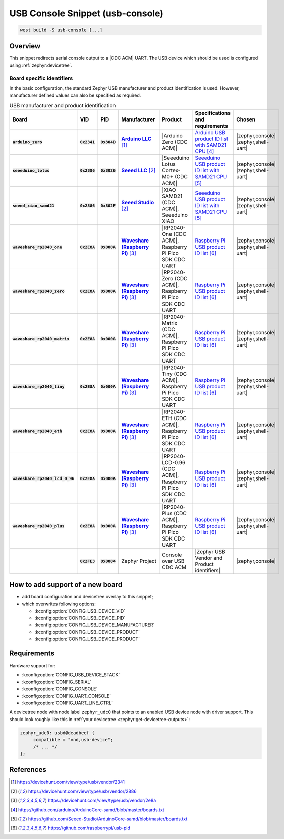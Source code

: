 .. _snippet-usb-console:

USB Console Snippet (usb-console)
#################################

.. code-block:: console

   west build -S usb-console [...]

Overview
********

This snippet redirects serial console output to a |CDC ACM| UART. The USB
device which should be used is configured using :ref:`zephyr:devicetree`.

.. tsn-include:: connectivity/usb/device/usb_device.rst
   :docset: zephyr
   :start-after: Below is a description of the different use cases and some pitfalls.
   :end-before: CDC ACM UART node is supposed to be child of a USB device controller node.

.. tsn-include:: connectivity/usb/device/usb_device.rst
   :docset: zephyr
   :start-after: .. _usb_device_vid_pid:
   :end-before: Each USB :ref:`sample<usb-samples>` has its own unique Product ID.

Board specific identifiers
==========================

In the basic configuration, the standard Zephyr USB manufacturer and product
identification is used. However, manufacturer defined values can also be
specified as required.

.. list-table:: USB manufacturer and product identification
   :class: longtable
   :align: center
   :widths: 10, 5, 5, 15, 15, 40, 10
   :header-rows: 1
   :stub-columns: 3

   * - Board
     - VID
     - PID
     - Manufacturer
     - Product
     - Specifications and requirements
     - Chosen

   * - :code:`arduino_zero`
     - :code:`0x2341`
     - :code:`0x804D`
     - |Arduino LLC|_
     - |Arduino Zero (CDC ACM)|
     - `Arduino USB product ID list with SAMD21 CPU`_
     - | |zephyr,console|
       | |zephyr,shell-uart|

   * - :code:`seeeduino_lotus`
     - :code:`0x2886`
     - :code:`0x8026`
     - |Seeed LLC|_
     - |Seeeduino Lotus Cortex-M0+ (CDC ACM)|
     - `Seeeduino USB product ID list with SAMD21 CPU`_
     - | |zephyr,console|
       | |zephyr,shell-uart|

   * - :code:`seeed_xiao_samd21`
     - :code:`0x2886`
     - :code:`0x802F`
     - |Seeed Studio|_
     - |XIAO SAMD21 (CDC ACM)|, Seeeduino XIAO
     - `Seeeduino USB product ID list with SAMD21 CPU`_
     - | |zephyr,console|
       | |zephyr,shell-uart|

   * - :code:`waveshare_rp2040_one`
     - :code:`0x2E8A`
     - :code:`0x000A`
     - |Waveshare (Raspberry Pi)|_
     - |RP2040-One (CDC ACM)|, Raspberry Pi Pico SDK CDC UART
     - `Raspberry Pi USB product ID list`_
     - | |zephyr,console|
       | |zephyr,shell-uart|

   * - :code:`waveshare_rp2040_zero`
     - :code:`0x2E8A`
     - :code:`0x000A`
     - |Waveshare (Raspberry Pi)|_
     - |RP2040-Zero (CDC ACM)|, Raspberry Pi Pico SDK CDC UART
     - `Raspberry Pi USB product ID list`_
     - | |zephyr,console|
       | |zephyr,shell-uart|

   * - :code:`waveshare_rp2040_matrix`
     - :code:`0x2E8A`
     - :code:`0x000A`
     - |Waveshare (Raspberry Pi)|_
     - |RP2040-Matrix (CDC ACM)|, Raspberry Pi Pico SDK CDC UART
     - `Raspberry Pi USB product ID list`_
     - | |zephyr,console|
       | |zephyr,shell-uart|

   * - :code:`waveshare_rp2040_tiny`
     - :code:`0x2E8A`
     - :code:`0x000A`
     - |Waveshare (Raspberry Pi)|_
     - |RP2040-Tiny (CDC ACM)|, Raspberry Pi Pico SDK CDC UART
     - `Raspberry Pi USB product ID list`_
     - | |zephyr,console|
       | |zephyr,shell-uart|

   * - :code:`waveshare_rp2040_eth`
     - :code:`0x2E8A`
     - :code:`0x000A`
     - |Waveshare (Raspberry Pi)|_
     - |RP2040-ETH (CDC ACM)|, Raspberry Pi Pico SDK CDC UART
     - `Raspberry Pi USB product ID list`_
     - | |zephyr,console|
       | |zephyr,shell-uart|

   * - :code:`waveshare_rp2040_lcd_0_96`
     - :code:`0x2E8A`
     - :code:`0x000A`
     - |Waveshare (Raspberry Pi)|_
     - |RP2040-LCD-0.96 (CDC ACM)|, Raspberry Pi Pico SDK CDC UART
     - `Raspberry Pi USB product ID list`_
     - | |zephyr,console|
       | |zephyr,shell-uart|

   * - :code:`waveshare_rp2040_plus`
     - :code:`0x2E8A`
     - :code:`0x000A`
     - |Waveshare (Raspberry Pi)|_
     - |RP2040-Plus (CDC ACM)|, Raspberry Pi Pico SDK CDC UART
     - `Raspberry Pi USB product ID list`_
     - | |zephyr,console|
       | |zephyr,shell-uart|

   * -
     - :code:`0x2FE3`
     - :code:`0x0004`
     - Zephyr Project
     - Console over USB CDC ACM
     - |Zephyr USB Vendor and Product identifiers|
     - | |zephyr,console|

How to add support of a new board
*********************************

* add board configuration and devicetree overlay to this snippet;
* which overwrites following options:

  - :kconfig:option:`CONFIG_USB_DEVICE_VID`
  - :kconfig:option:`CONFIG_USB_DEVICE_PID`
  - :kconfig:option:`CONFIG_USB_DEVICE_MANUFACTURER`
  - :kconfig:option:`CONFIG_USB_DEVICE_PRODUCT`
  - :kconfig:option:`CONFIG_USB_DEVICE_PRODUCT`

Requirements
************

Hardware support for:

- :kconfig:option:`CONFIG_USB_DEVICE_STACK`
- :kconfig:option:`CONFIG_SERIAL`
- :kconfig:option:`CONFIG_CONSOLE`
- :kconfig:option:`CONFIG_UART_CONSOLE`
- :kconfig:option:`CONFIG_UART_LINE_CTRL`

A devicetree node with node label ``zephyr_udc0`` that points to an enabled USB
device node with driver support. This should look roughly like this in
:ref:`your devicetree <zephyr:get-devicetree-outputs>`:

.. code-block:: DTS

   zephyr_udc0: usbd@deadbeef {
   	compatible = "vnd,usb-device";
        /* ... */
   };

References
**********

.. target-notes::

.. _Arduino LLC: https://devicehunt.com/view/type/usb/vendor/2341
.. |Arduino LLC| replace:: :strong:`Arduino LLC`

.. _Seeed LLC: https://devicehunt.com/view/type/usb/vendor/2886
.. |Seeed LLC| replace:: :strong:`Seeed LLC`

.. _Seeed Studio: https://devicehunt.com/view/type/usb/vendor/2886
.. |Seeed Studio| replace:: :strong:`Seeed Studio`

.. |Arduino Zero (CDC ACM)| replace::
   :ref:`Arduino Zero (CDC ACM) <arduino_zero>`

.. |Seeeduino Lotus Cortex-M0+ (CDC ACM)| replace::
   :ref:`Seeeduino Lotus Cortex-M0+ (CDC ACM) <seeeduino_lotus>`

.. |XIAO SAMD21 (CDC ACM)| replace::
   :ref:`XIAO SAMD21 (CDC ACM) <seeed_xiao_samd21>`

.. _Waveshare (Raspberry Pi): https://devicehunt.com/view/type/usb/vendor/2e8a
.. |Waveshare (Raspberry Pi)| replace:: :strong:`Waveshare (Raspberry Pi)`

.. |RP2040-One (CDC ACM)| replace::
   :ref:`RP2040-One (CDC ACM) <waveshare_rp2040_one>`

.. |RP2040-Zero (CDC ACM)| replace::
   :ref:`RP2040-Zero (CDC ACM) <waveshare_rp2040_zero>`

.. |RP2040-Matrix (CDC ACM)| replace::
   :ref:`RP2040-Matrix (CDC ACM) <waveshare_rp2040_matrix>`

.. |RP2040-Tiny (CDC ACM)| replace::
   :ref:`RP2040-Tiny (CDC ACM) <waveshare_rp2040_tiny>`

.. |RP2040-ETH (CDC ACM)| replace::
   :ref:`RP2040-ETH (CDC ACM) <waveshare_rp2040_eth>`

.. |RP2040-LCD-0.96 (CDC ACM)| replace::
   :ref:`RP2040-LCD-0.96 (CDC ACM) <waveshare_rp2040_lcd_0_96>`

.. |RP2040-Plus (CDC ACM)| replace::
   :ref:`RP2040-Plus (CDC ACM) <waveshare_rp2040_plus>`

.. _Arduino USB product ID list with SAM3X CPU:
   https://github.com/arduino/ArduinoCore-sam/blob/master/boards.txt

.. _Arduino USB product ID list with SAMD21 CPU:
   https://github.com/arduino/ArduinoCore-samd/blob/master/boards.txt

.. _Seeeduino USB product ID list with SAMD21 CPU:
   https://github.com/Seeed-Studio/ArduinoCore-samd/blob/master/boards.txt

.. _Raspberry Pi USB product ID list:
   https://github.com/raspberrypi/usb-pid

.. |CDC ACM| replace:: :ref:`zephyr:usb_device_cdc_acm`

.. |Zephyr USB Vendor and Product identifiers| replace::
   Zephyr :ref:`zephyr:usb_device_vid_pid`

.. |zephyr,console| replace::
   :ref:`zephyr,console <zephyr:devicetree-zephyr-chosen-nodes>`
.. |zephyr,shell-uart| replace::
   :ref:`zephyr,shell-uart <zephyr:devicetree-zephyr-chosen-nodes>`
